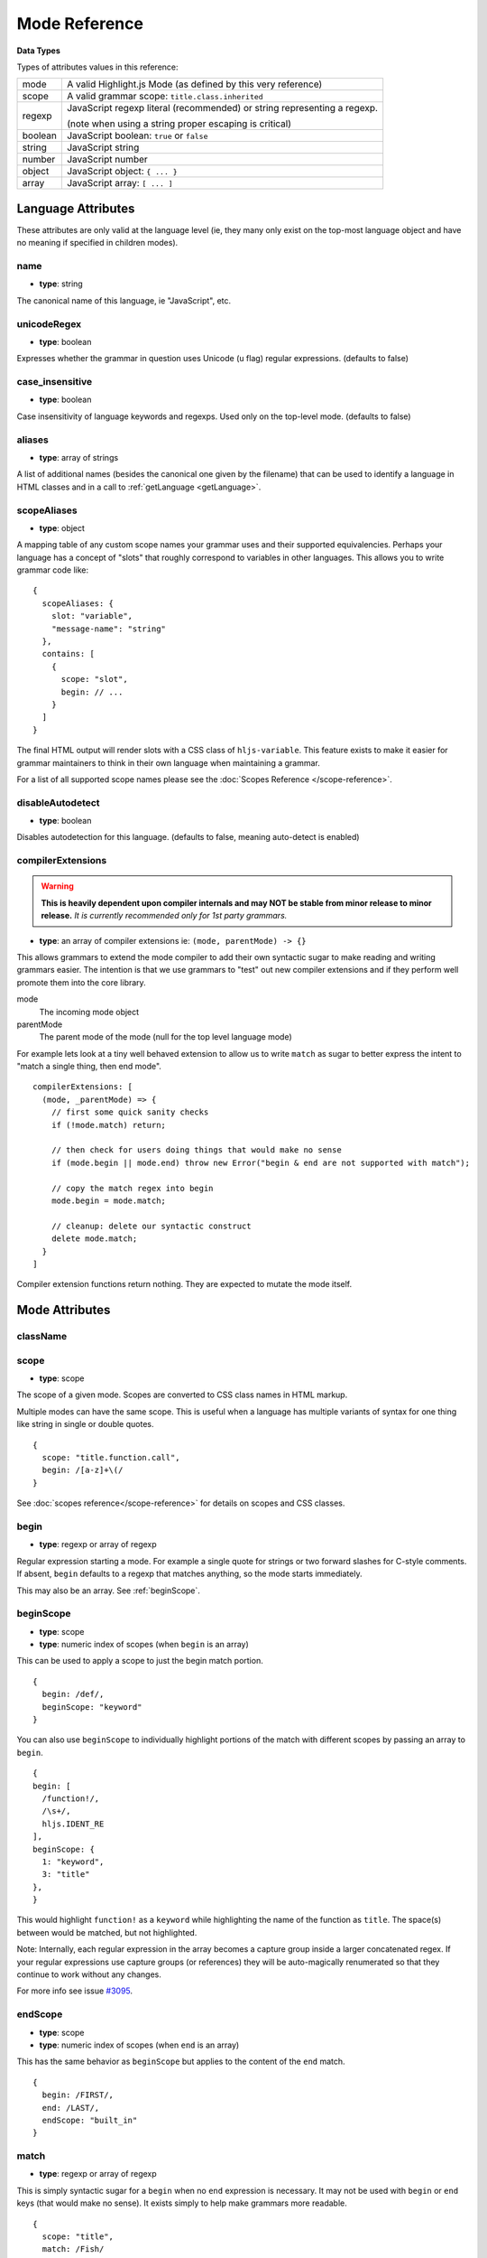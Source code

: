 .. highlight:: javascript

Mode Reference
==============

**Data Types**

Types of attributes values in this reference:

+------------+----------------------------------------------------------------------------+
| mode       | A valid Highlight.js Mode (as defined by this very reference)              |
+------------+----------------------------------------------------------------------------+
| scope      | A valid grammar scope: ``title.class.inherited``                           |
+------------+----------------------------------------------------------------------------+
| regexp     | JavaScript regexp literal (recommended) or string representing a regexp.   |
|            |                                                                            |
|            | (note when using a string proper escaping is critical)                     |
+------------+----------------------------------------------------------------------------+
| boolean    | JavaScript boolean: ``true`` or ``false``                                  |
+------------+----------------------------------------------------------------------------+
| string     | JavaScript string                                                          |
+------------+----------------------------------------------------------------------------+
| number     | JavaScript number                                                          |
+------------+----------------------------------------------------------------------------+
| object     | JavaScript object: ``{ ... }``                                             |
+------------+----------------------------------------------------------------------------+
| array      | JavaScript array: ``[ ... ]``                                              |
+------------+----------------------------------------------------------------------------+


Language Attributes
-------------------

These attributes are only valid at the language level (ie, they many only exist on the top-most language object and have no meaning if specified in children modes).


name
^^^^

- **type**: string

The canonical name of this language, ie "JavaScript", etc.


unicodeRegex
^^^^^^^^^^^^

- **type**: boolean

Expresses whether the grammar in question uses Unicode (``u`` flag) regular expressions.
(defaults to false)


case_insensitive
^^^^^^^^^^^^^^^^

- **type**: boolean

Case insensitivity of language keywords and regexps. Used only on the top-level mode.
(defaults to false)


aliases
^^^^^^^

- **type**: array of strings

A list of additional names (besides the canonical one given by the filename) that can be used to identify a language in HTML classes and in a call to :ref:`getLanguage <getLanguage>`.


scopeAliases
^^^^^^^^^^^^^^^^

- **type**: object

A mapping table of any custom scope names your grammar uses and their supported equivalencies.  Perhaps your language has a concept of "slots" that roughly correspond to variables in other languages.  This allows you to write grammar code like:

::

  {
    scopeAliases: {
      slot: "variable",
      "message-name": "string"
    },
    contains: [
      {
        scope: "slot",
        begin: // ...
      }
    ]
  }

The final HTML output will render slots with a CSS class of ``hljs-variable``.  This feature exists to make it easier for grammar maintainers to think in their own language when maintaining a grammar.

For a list of all supported scope names please see the :doc:`Scopes Reference
</scope-reference>`.


disableAutodetect
^^^^^^^^^^^^^^^^^

- **type**: boolean

Disables autodetection for this language.
(defaults to false, meaning auto-detect is enabled)


compilerExtensions
^^^^^^^^^^^^^^^^^^

.. warning::

  **This is heavily dependent upon compiler internals and may NOT be
  stable from minor release to minor release.** *It is currently recommended
  only for 1st party grammars.*

- **type**: an array of compiler extensions ie: ``(mode, parentMode) -> {}``

This allows grammars to extend the mode compiler to add their own syntactic
sugar to make reading and writing grammars easier.  The
intention is that we use grammars to "test" out new compiler extensions and if
they perform well promote them into the core library.

mode
  The incoming mode object

parentMode
  The parent mode of the mode (null for the top level language mode)

For example lets look at a tiny well behaved extension to allow us to write
``match`` as sugar to better express the intent to "match a single thing, then
end mode".

::

  compilerExtensions: [
    (mode, _parentMode) => {
      // first some quick sanity checks
      if (!mode.match) return;

      // then check for users doing things that would make no sense
      if (mode.begin || mode.end) throw new Error("begin & end are not supported with match");

      // copy the match regex into begin
      mode.begin = mode.match;

      // cleanup: delete our syntactic construct
      delete mode.match;
    }
  ]

Compiler extension functions return nothing. They are expected to mutate the
mode itself.



Mode Attributes
---------------

className
^^^^^^^^^

.. deprecated:: 11.0

  Use ``scope`` instead.


scope
^^^^^

.. versionadded:: 11.0

- **type**: scope

The scope of a given mode. Scopes are converted to CSS class names in HTML markup.

Multiple modes can have the same scope. This is useful when a language has multiple variants of syntax
for one thing like string in single or double quotes.

::

  {
    scope: "title.function.call",
    begin: /[a-z]+\(/
  }


See :doc:`scopes reference</scope-reference>` for details on scopes and CSS classes.

begin
^^^^^

- **type**: regexp or array of regexp

Regular expression starting a mode. For example a single quote for strings or two forward slashes for C-style comments.
If absent, ``begin`` defaults to a regexp that matches anything, so the mode starts immediately.

This may also be an array.  See :ref:`beginScope`.

.. _beginScope:

beginScope
^^^^^^^^^^

.. versionadded:: 11.0

- **type**: scope
- **type**: numeric index of scopes (when ``begin`` is an array)

This can be used to apply a scope to just the begin match portion.

::

  {
    begin: /def/,
    beginScope: "keyword"
  }

You can also use ``beginScope`` to individually highlight portions of the match
with different scopes by passing an array to ``begin``.

::

  {
  begin: [
    /function!/,
    /\s+/,
    hljs.IDENT_RE
  ],
  beginScope: {
    1: "keyword",
    3: "title"
  },
  }

This would highlight ``function!`` as a ``keyword`` while highlighting the name
of the function as ``title``. The space(s) between would be matched, but not
highlighted.

Note: Internally, each regular expression in the array becomes a capture group
inside a larger concatenated regex.  If your regular expressions use capture
groups (or references) they will be auto-magically renumerated so that they
continue to work without any changes.

For more info see issue `#3095 <https://github.com/highlightjs/highlight.js/issues/3095>`_.


endScope
^^^^^^^^

.. versionadded:: 11.0

- **type**: scope
- **type**: numeric index of scopes (when ``end`` is an array)

This has the same behavior as ``beginScope`` but applies to the content of the
``end`` match.

::

  {
    begin: /FIRST/,
    end: /LAST/,
    endScope: "built_in"
  }


match
^^^^^

.. versionadded:: 11.0

- **type**: regexp or array of regexp

This is simply syntactic sugar for a ``begin`` when no ``end`` expression is
necessary.   It may not be used with ``begin`` or ``end`` keys (that would make
no sense).  It exists simply to help make grammars more readable.

::

  {
    scope: "title",
    match: /Fish/
  }

This is equivalent to:

::

  {
    scope: "title",
    begin: /Fish/
  }


on:begin
^^^^^^^^

- **type**: callback (matchData, response)

This callback is triggered the moment a begin match is detected. ``matchData`` includes the typical regex match data; the full match, match groups, etc. The ``response`` object is used to tell the parser how it should handle the match. It can be also used to temporarily store data.

- ``response.data`` - a simple object data store.  Can be used for building more complex rules where the end rule is dependent on the content of begin, etc.
- ``response.ignoreMatch()`` - pretend as if this match never happened. The mode is not entered. Continues trying subsequent modes in the current mode's ``contains`` list

For an example of usage see ``END_SAME_AS_BEGIN`` in ``modes.js``.


end
^^^

- **type**: regexp

Regular expression ending a mode. For example a single quote for strings or "$" (end of line) for one-line comments.

It's often the case that a beginning regular expression defines the entire mode and doesn't need any special ending.
For example a number can be defined with ``begin: "\\b\\d+"`` which spans all the digits.

If absent, ``end`` defaults to a regexp that matches anything, so the mode ends immediately (after possibly
matching any ``contains`` sub-modes).

Sometimes a mode can end not by itself but implicitly with its containing (parent) mode.
This is achieved with :ref:`endsWithParent <endsWithParent>` attribute.


on:end
^^^^^^

- **type**: callback (matchData, response)

This callback is triggered the moment an end match is detected. ``matchData`` includes the typical regex match data; the full match, match groups, etc. The ``response`` object is used to tell the parser how it should handle the match. It can also be used to retrieve data stored from a `begin` callback.

- ``response.data`` - a simple object data store.  Can be used for building more complex rules where the end rule is dependent on the content of begin, etc.
- ``response.ignoreMatch()`` - pretend as if this match never happened. The mode is not entered. Continues trying subsequent modes in the current mode's ``contains`` list

For an example of usage see ``END_SAME_AS_BEGIN`` in ``modes.js``.


beginKeywords
^^^^^^^^^^^^^

- **type**: string

Used instead of ``begin`` for modes starting with keywords to avoid needless repetition:

::

  {
    begin: '\\b(class|interface)\\b',
    keywords: 'class interface'
  }

… can often be shortened to:

::

  {
    beginKeywords: 'class interface'
  }

Unlike the :ref:`keywords <keywords>` attribute, this one allows only a simple list of space separated keywords.
If you do need additional features of ``keywords`` or you just need more keywords for this mode you may include ``keywords`` along with ``beginKeywords``.

.. note::

  ``beginKeywords`` also checks for a ``.`` before or after the keywords and will fail to match if one is found.
  This is to avoid false positives for method calls or property accesses.

  Ex. ``class A { ... }`` would match while ``A.class == B.class`` would not.

.. _endsWithParent:

endsWithParent
^^^^^^^^^^^^^^

- **type**: boolean

A flag indicating that a mode ends when its parent ends.

This is best demonstrated by example. In CSS syntax a selector has a set of rules contained within symbols "{" and "}".
Individual rules are separated by ";" but the last rule may omit the terminating semicolon:

::

  p {
    width: 100%;
    color: red
  }

A simple ``end: /;/`` rule is problematic - the parser could get "stuck" looking
for a ``;`` that it will never find (or find much later) - skipping over valid content that should be
highlighted. This is where ``endsWithParent`` proves useful:

::

  {
    scope: 'rules', begin: /\{/, end: /\}/,
    contains: [
      {scope: 'rule', /* ... */ end: ';', endsWithParent: true}
    ]
  }

The ``rule`` scope now will end when the parser sees *either* a ``;`` or a ``}`` (from the parent).

.. _endsParent:

endsParent
^^^^^^^^^^^^^^

- **type**: boolean

Forces closing of the parent mode right after the current mode is closed.

This is used for modes that don't have an easily expressible ending lexeme but
instead could be closed after the last interesting sub-mode is found.

Here's an example with two ways of defining functions in Elixir, one using a
keyword ``do`` and another using a comma:

::

  def foo :clear, list do
    :ok
  end

  def foo, do: IO.puts "hello world"

Note that in the first case the parameter list after the function title may also
include a comma. And if we're only interested in highlighting a title we can
tell it to end the function definition after itself:

::

  {
    scope: 'function',
    beginKeywords: 'def', end: hljs.MATCH_NOTHING_RE,
    contains: [
      {
        scope: 'title',
        begin: hljs.IDENT_RE, endsParent: true
      }
    ]
  }

The ``end: hljs.MATCH_NOTHING_RE`` ensures that function will never end itself.


.. _keywords:

keywords
^^^^^^^^

- **type**: object / string / array

*Keyword definition comes in three forms.*

A string of space-separated keywords with an optional relevance following a pipe (``|``):

::

  'for while if|0 else weird_voodoo|10 ...'

An array of keywords (with optional relevance  following a ``|``):

  ::

    [
      "for",
      "while",
      "if|0"
    ]

.. note::

  It's recommended that the array form be used (one keyword per line) rather
  than a string to simplify future maintenance. This is the style followed by
  grammars part of the core library.


An object that describing multiple sets of keywords and (optionally) the pattern
used to locate them:

::

  {
    keyword: [ 'for', 'while', 'if|0' ],
    literal: [ 'true', 'false' ],
    $pattern: /\w+/
  }



For a more detailed explanation see :doc:`Language definition guide </language-guide>`.


illegal
^^^^^^^

- **type**: regexp or array

A regular expression or array that defines symbols illegal for the mode. When
the parser finds an illegal match it may immediately stop parsing the whole
language altogether (see ``ignoreIllegals``). Smart use of illegal can greatly
improve auto-detection by quickly ruling out a language (when an illegal match
is found).

::

  {
    illegal: /%/,
    // or using an array
    illegal: [ /%/, /cookies/ ]
  }


excludeBegin, excludeEnd
^^^^^^^^^^^^^^^^^^^^^^^^

- **type**: boolean

Excludes beginning or ending matches from a mode's content. For example in CSS
syntax a rule ends with a semicolon. However visually it's better not to
consider the semicolon as part of the rule's contents. Using ``excludeEnd:
true`` forces a ``<span>`` element for the rule to close before the semicolon.

The semicolon is still consumed by the rule though and cannot be matched by
other subsequent rules. (it's effectively been skipped over)


returnBegin
^^^^^^^^^^^

- **type**: boolean

Returns just found beginning lexeme back into parser. This is used when beginning of a sub-mode is a complex expression
that should not only be found within a parent mode but also parsed according to the rules of a sub-mode.

.. warning::

  Since the parser is effectively goes back it's quite possible to create a infinite loop here so use with caution!
  A look-ahead regex is almost always preferable.


returnEnd
^^^^^^^^^

- **type**: boolean

Returns just found ending lexeme back into parser. This is used for example to parse JavaScript embedded into HTML.
A JavaScript block ends with the HTML closing tag ``</script>`` that cannot be parsed with JavaScript rules.
So it is returned back into its parent HTML mode that knows what to do with it.

.. warning::

  Since the parser is effectively goes back it's quite possible to create a infinite loop here so use with caution!
  A look-ahead regex is almost always preferable.


contains
^^^^^^^^

- **type**: array

The list of sub-modes that can be found inside the mode. For detailed explanation see :doc:`Language definition guide </language-guide>`.


starts
^^^^^^

- **type**: mode

The the mode that will start right after the current mode ends. The new mode will not be contained within the current one.

Currently this attribute is used to highlight JavaScript and CSS contained within HTML.
Tags ``<script>`` and ``<style>`` start sub-modes that use another language definition to parse their contents (see :ref:`subLanguage`).


variants
^^^^^^^^

- **type**: array

Modification to the main definitions of the mode, effectively expanding it into several similar modes
each having all the attributes from the main definition augmented or overridden by the variants::

  {
    scope: 'string',
    contains: ['self', hljs.BACKSLASH_ESCAPE],
    relevance: 0,
    variants: [
      {begin: /"/, end: /"/},
      {begin: /'/, end: /'/, relevance: 1}
    ]
  }

.. note::

  ``variants`` has very specific behavior with regards to ``contains: ['self']``.
  Lets consider the example above. While you might think this would allow you to
  embed any type of string (double or single quoted) within any other string, **it
  does not**.

The variants are instead compiled into to two *discrete* modes::

  { scope: 'string', begin: /"/, contains: ['self', ... ] }
  { scope: 'string', begin: /'/, contains: ['self', ... ] }

Each mode's ``self`` refers only to the new expanded mode, not the original mode
with variants (which no longer exists after compiling).

Further info: https://github.com/highlightjs/highlight.js/issues/826


.. _subLanguage:


subLanguage
^^^^^^^^^^^

- **type**: string or array

Highlights the entire contents of the mode with another language.

When using this attribute there's no point to define internal parsing rules like
:ref:`keywords`, etc. Also it is recommended to avoid the ``scope`` attribute
since the sublanguage already wraps the text in its own ``<span
class="language-name">`` tag.

The value of the attribute controls which language or languages will be used for highlighting:

* language name: explicit highlighting with the specified language
* empty array: auto detection with all the languages available
* array of language names: auto detection constrained to the specified set


skip
^^^^

- **type**: boolean

Skips any markup processing for the mode ensuring that it remains a part of its
parent buffer along with the starting and the ending lexemes. This works in
conjunction with the parent's :ref:`subLanguage` when it requires complex
parsing.

Consider parsing PHP inside HTML:

.. code-block:: php

  <p><? echo 'PHP'; /* ?> */ ?></p>

The ``?>`` inside the comment should **not** end the PHP part, so we have to
handle pairs of ``/* .. */`` to correctly find the ending ``?>``::

  {
    begin: /<\?/, end: /\?>/,
    subLanguage: 'php',
    contains: [{begin: '/\\*', end: '\\*/', skip: true}]
  }

Without ``skip: true`` every comment would cause the parser to drop out back
into the HTML mode.
